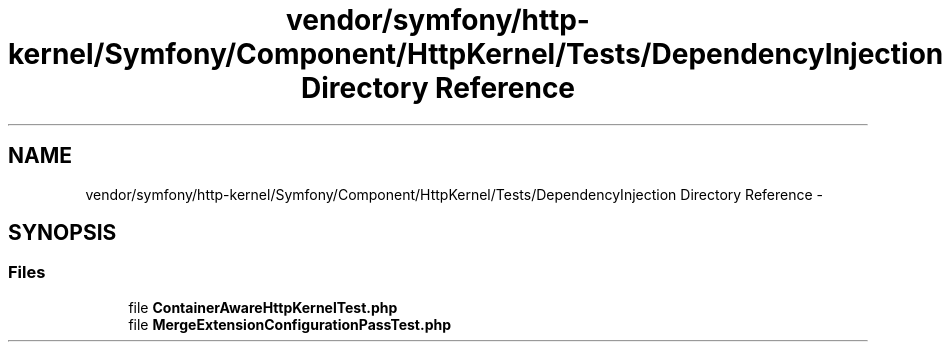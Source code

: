 .TH "vendor/symfony/http-kernel/Symfony/Component/HttpKernel/Tests/DependencyInjection Directory Reference" 3 "Tue Apr 14 2015" "Version 1.0" "VirtualSCADA" \" -*- nroff -*-
.ad l
.nh
.SH NAME
vendor/symfony/http-kernel/Symfony/Component/HttpKernel/Tests/DependencyInjection Directory Reference \- 
.SH SYNOPSIS
.br
.PP
.SS "Files"

.in +1c
.ti -1c
.RI "file \fBContainerAwareHttpKernelTest\&.php\fP"
.br
.ti -1c
.RI "file \fBMergeExtensionConfigurationPassTest\&.php\fP"
.br
.in -1c
